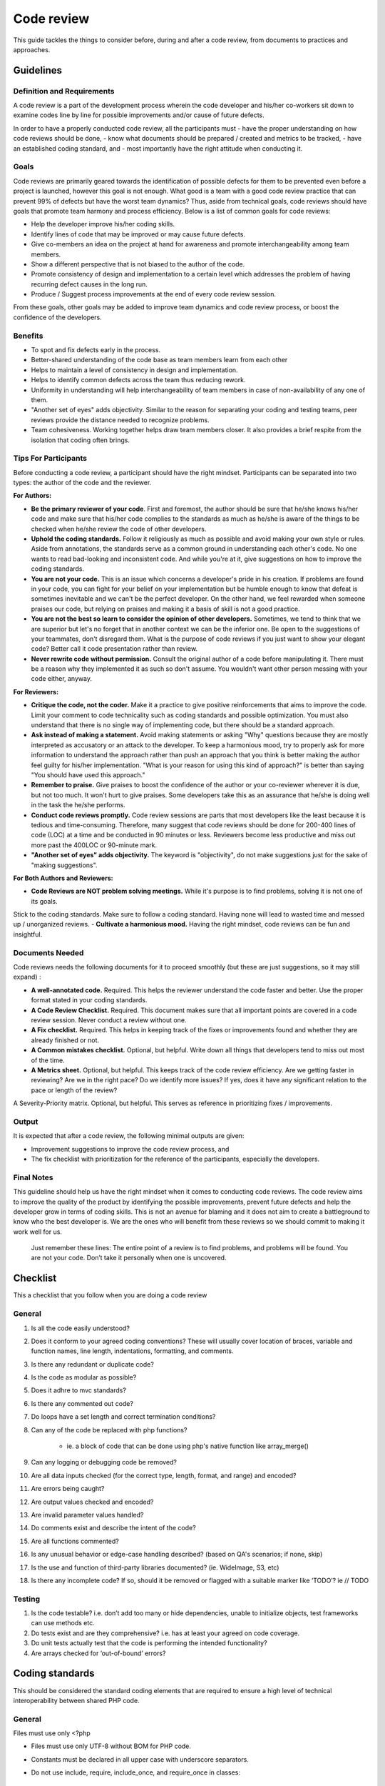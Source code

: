 Code review
===========

This guide tackles the things to consider before, during and after a code review, from documents to practices and approaches.

Guidelines
----------

Definition and Requirements
~~~~~~~~~~~~~~~~~~~~~~~~~~~

A code review is a part of the development process wherein the code developer and his/her co-workers sit down to examine codes line by line for possible improvements and/or cause of future defects.

In order to have a properly conducted code review, all the participants must
- have the proper understanding on how code reviews should be done,
- know what documents should be prepared / created and metrics to be tracked,
- have an established coding standard, and
- most importantly have the right attitude when conducting it.

Goals
~~~~~

Code reviews are primarily geared towards the identification of possible defects for them to be prevented even before a project is launched, however this goal is not enough. What good is a team with a good code review practice that can prevent 99% of defects but have the worst team dynamics? Thus, aside from technical goals, code reviews should have goals that promote team harmony and process efficiency. Below is a list of common goals for code reviews:

- Help the developer improve his/her coding skills.
- Identify lines of code that may be improved or may cause future defects.
- Give co-members an idea on the project at hand for awareness and promote interchangeability among team members.
- Show a different perspective that is not biased to the author of the code.
- Promote consistency of design and implementation to a certain level which addresses the problem of having recurring defect causes in the long run.
- Produce / Suggest process improvements at the end of every code review session.

From these goals, other goals may be added to improve team dynamics and code review process, or boost the confidence of the developers.

Benefits
~~~~~~~~

- To spot and fix defects early in the process.
- Better-shared understanding of the code base as team members learn from each other
- Helps to maintain a level of consistency in design and implementation.
- Helps to identify common defects across the team thus reducing rework.
- Uniformity in understanding will help interchangeability of team members in case of non-availability of any one of them.
- "Another set of eyes" adds objectivity. Similar to the reason for separating your coding and testing teams, peer reviews provide the distance needed to recognize problems.
- Team cohesiveness. Working together helps draw team members closer. It also provides a brief respite from the isolation that coding often brings.

Tips For Participants
~~~~~~~~~~~~~~~~~~~~~

Before conducting a code review, a participant should have the right mindset. Participants can be separated into two types: the author of the code and the reviewer.

**For Authors:**

- **Be the primary reviewer of your code**. First and foremost, the author should be sure that he/she knows his/her code and make sure that his/her code complies to the standards as much as he/she is aware of the things to be checked when he/she review the code of other developers.
- **Uphold the coding standards.** Follow it religiously as much as possible and avoid making your own style or rules. Aside from annotations, the standards serve as a common ground in understanding each other's code. No one wants to read bad-looking and inconsistent code. And while you're at it, give suggestions on how to improve the coding standards.
- **You are not your code.** This is an issue which concerns a developer's pride in his creation. If problems are found in your code, you can fight for your belief on your implementation but be humble enough to know that defeat is sometimes inevitable and we can't be the perfect developer. On the other hand, we feel rewarded when someone praises our code, but relying on praises and making it a basis of skill is not a good practice.
- **You are not the best so learn to consider the opinion of other developers.** Sometimes, we tend to think that we are superior but let's no forget that in another context we can be the inferior one. Be open to the suggestions of your teammates, don't disregard them. What is the purpose of code reviews if you just want to show your elegant code? Better call it code presentation rather than review.
- **Never rewrite code without permission.** Consult the original author of a code before manipulating it. There must be a reason why they implemented it as such so don't assume. You wouldn't want other person messing with your code either, anyway.

**For Reviewers:**

- **Critique the code, not the coder.** Make it a practice to give positive reinforcements that aims to improve the code. Limit your comment to code technicality such as coding standards and possible optimization. You must also understand that there is no single way of implementing code, but there should be a standard approach.
- **Ask instead of making a statement.** Avoid making statements or asking "Why" questions because they are mostly interpreted as accusatory or an attack to the developer. To keep a harmonious mood, try to properly ask for more information to understand the approach rather than push an approach that you think is better making the author feel guilty for his/her implementation. "What is your reason for using this kind of approach?" is better than saying "You should have used this approach."
- **Remember to praise.** Give praises to boost the confidence of the author or your co-reviewer wherever it is due, but not too much. It won't hurt to give praises. Some developers take this as an assurance that he/she is doing well in the task the he/she performs.
- **Conduct code reviews promptly.** Code review sessions are parts that most developers like the least because it is tedious and time-consuming. Therefore, many suggest that code reviews should be done for 200-400 lines of code (LOC) at a time and be conducted in 90 minutes or less. Reviewers become less productive and miss out more past the 400LOC or 90-minute mark.
- **"Another set of eyes" adds objectivity.** The keyword is "objectivity", do not make suggestions just for the sake of "making suggestions".

**For Both Authors and Reviewers:**

- **Code Reviews are NOT problem solving meetings.** While it's purpose is to find problems, solving it is not one of its goals.
Stick to the coding standards. Make sure to follow a coding standard. Having none will lead to wasted time and messed up / unorganized reviews.
- **Cultivate a harmonious mood.** Having the right mindset, code reviews can be fun and insightful.

Documents Needed
~~~~~~~~~~~~~~~~

Code reviews needs the following documents for it to proceed smoothly (but these are just suggestions, so it may still expand) :

- **A well-annotated code.** Required. This helps the reviewer understand the code faster and better. Use the proper format stated in your coding standards.
- **A Code Review Checklist.** Required. This document makes sure that all important points are covered in a code review session. Never conduct a review without one.
- **A Fix checklist.** Required. This helps in keeping track of the fixes or improvements found and whether they are already finished or not.
- **A Common mistakes checklist.** Optional, but helpful. Write down all things that developers tend to miss out most of the time.
- **A Metrics sheet.** Optional, but helpful. This keeps track of the code review efficiency. Are we getting faster in reviewing? Are we in the right pace? Do we identify more issues? If yes, does it have any significant relation to the pace or length of the review?
A Severity-Priority matrix. Optional, but helpful. This serves as reference in prioritizing fixes / improvements.

Output
~~~~~~

It is expected that after a code review, the following minimal outputs are given:

- Improvement suggestions to improve the code review process, and
- The fix checklist with prioritization for the reference of the participants, especially the developers.

Final Notes
~~~~~~~~~~~

This guideline should help us have the right mindset when it comes to conducting code reviews. The code review aims to improve the quality of the product by identifying the possible improvements, prevent future defects and help the developer grow in terms of coding skills. This is not an avenue for blaming and it does not aim to create a battleground to know who the best developer is. We are the ones who will benefit from these reviews so we should commit to making it work well for us.


    Just remember these lines:
    The entire point of a review is to find problems,
    and problems will be found.
    You are not your code.
    Don’t take it personally when one is uncovered.


Checklist
---------

This a checklist that you follow when you are doing a code review

General
~~~~~~~

1. Is all the code easily understood?
#. Does it conform to your agreed coding conventions? These will usually cover location of braces, variable and function names, line length, indentations, formatting, and comments.
#. Is there any redundant or duplicate code?
#. Is the code as modular as possible?
#. Does it adhre to mvc standards?
#. Is there any commented out code?
#. Do loops have a set length and correct termination conditions?
#. Can any of the code be replaced with php functions?

    * ie. a block of code that can be done using php's native function like array_merge()

#. Can any logging or debugging code be removed?
#. Are all data inputs checked (for the correct type, length, format, and range) and encoded?
#. Are errors being caught?
#. Are output values checked and encoded?
#. Are invalid parameter values handled?
#. Do comments exist and describe the intent of the code?
#. Are all functions commented?
#. Is any unusual behavior or edge-case handling described? (based on QA's scenarios; if none, skip)
#. Is the use and function of third-party libraries documented? (ie. WideImage, S3, etc)
#. Is there any incomplete code? If so, should it be removed or flagged with a suitable marker like ‘TODO’? ie // TODO

Testing
~~~~~~~

1. Is the code testable? i.e. don’t add too many or hide dependencies, unable to initialize objects, test frameworks can use methods etc.
#. Do tests exist and are they comprehensive? i.e. has at least your agreed on code coverage.
#. Do unit tests actually test that the code is performing the intended functionality?
#. Are arrays checked for ‘out-of-bound’ errors?


Coding standards
----------------

This should be considered the standard coding elements that are required to ensure a high level of technical interoperability between shared PHP code.

General
~~~~~~~

Files must use only <?php

- Files must use only UTF-8 without BOM for PHP code.
- Constants must be declared in all upper case with underscore separators.
- Do not use include, require, include_once, and require_once in classes::

    <?php
    // Make use of Yii's autloading mechanism
    // Instead set this once, better to set this in config/main.php (MainConfig.php)
    Yii::setPathOfAlias('commonPH', dirname(__FILE__).'/../../../common_ph/');
    // Load it whenever you need it
    Yii::import('commonPH.db.RJ_PDO');
    class MyClass
    {
        public function init()
        {
            $pdo = new RJ_PDO;
        }
    }
    // also see "How to import components from RJPH Project" for more details regarding this

- Opening braces for classes and methods must go on the next line, and closing braces must go on the next line after the body::

    <?php
    class MyClass
    { // next line of class
        public function __construct()
        { // next line of function

        } // after the body of function
    } // after the body of class

- Visibility must be declared on all properties and methods; abstract and final must be declared before the visibility; static must be declared after the visibility. "var" keyword must not be used to declare a property::

    <?php
    class MyClass
    {
        // Good
        public $user = array();
        public static $data = array();
        abstract public function createUser() {}
        final public static function deleteUser {}

        // Bad
        var $user = array();
        static $data = array();
        function createUser() {}
    }

- The PHP constants true, false, and null must be in lower case.
- Use docblocks to document classes and functions. We will provide an api generator (PhpDocumentor / ApiGen) to further document these classes for SDD's use. This will promote code reusability and consistency.
- Variables

    * Names should be in camelCase.
    * Private variables should start with "_"
    * Exception: CActiveRecord model's attributes are named based on the column name ie. student.student_status_id (Student::model()->student_status_id
    * Use meaningful names for variables. Variable name must define the exact explanation of its content.
    * Do not use very long names as this defeats the purpose of readability ie. $userDataThaTWasGeneratedViaCurl

- Do not use var_dump, echo, print_r

    * Use Yii::log(), this is safer especially when deploying to production.

- Strings

    * Use single quotes. Double-quotes will force php to parse the string to check if there are any variables inside it.
    * if you concatenate strings, a space must be inserted before and after the dot for better readability
    * You may break a string into multiple lines if you use the dot operator. You'll have to indent each following line to mark them as part of the value assignment
    * Optional: You should also consider using a PHP function such as sprintf() to concatenate strings to increase readability::

        <?php
        $message = 'Hey ' . $name . ', you look ' . $appearance . ' today!';

        $message = 'Hello everybody ' 
            . 'this is a multiline concatenation '
            . 'take not of the placements of the dots and spaces'
            ;

        $message = sprintf('Hey %s, you look %s today!', $name, $appearance);

    * Never use the shut-up operator @ to suppress error messages (as much as possible). It makes debugging harder, is dirty style and slow as hell
    * Prefer strict comparisons whenever possible, to avoid problems with truthy and falsy values that might behave different than what you expect::

        <?php
        if ($template)             // BAD
        if (isset($template))      // GOOD
        if ($template !== null))   // GOOD
        if ($template !== ''))     // GOOD
        if (strlen($template) > 0) // BAD! strlen("-1") is greater than 0
        if (is_string($template) && strlen($template) > 0) // BETTER
        if ($foo == $bar)          // BAD, avoid truthy comparisons
        if ($foo != $bar)          // BAD, avoid falsy comparisons
        if ($foo === $bar))        // GOOD
        if ($foo !== $bar))        // GOOD

Class
~~~~~

- Class names must be declared in StudlyCaps.
- Class constants must be declared in all upper case with underscore separators.
- In classes / models, omit php closing tab "?>"
- Filenames should be the same as class name

Class methods
~~~~~~~~~~~~~

- Method names must be declared in camelCase.
- Private methods should start with "_". (Based on Yii framework codes)::

    <?php
    class MyClass
    {
        public function createUser() {}
        private function _deleteUser() {}
    }

- Method arguments with default values must go at the end of the argument list::

    <?php
    class MyClass
    {
        public function createUser($name, $age, $status = false) {} // good
        public function deleteUser($data = array(), $id) {} // bad
    }

- Argument lists may be split across multiple lines, where each subsequent line is indented once. When doing so, the first item in the list must be on the next line, and there must be only one argument per line::

    <?php
    class MyClass
    {
        public function createUser(
            $name, 
            $age, 
            $status = false
        ) {
            ...code...
        }
        
        // same when calling the method
        $class = new MyClass;
        echo $class->createUser(
            'Robin',
            30,
            true
        );
    }

- Make method names descriptive. The name must specify the exact action of the method and for most cases must start with a verb ie. createPasswordHash().
- It returns true/false, naming should be like a question ie. isStudentApproved() -- this adds readability in the codes.
- Do not use very long names as this defeats the purpose of readability ie. saveUserDataViaCurlOnRjphServer()


Coding style
~~~~~~~~~~~~

- Code must use 4 spaces for indenting, not tabs
- Opening braces for classes must go on the next line, and closing braces must go on the next line after the body::

    <?php
    class MyClass 
    { 
        public function createSample() {} 
    }

- Control structure keywords must have one space after them. Opening braces for control structures must go on the same line, and closing braces must go on the next line after the body. Opening parentheses for control structures must not have a space after them, and closing parentheses for control structures must not have a space before::

    <?php
    // The keyword "elseif" should be used instead of 
    // "else if" so that all control keywords look like single words.
    if ($a === $b) {
        ...code...
    } elseif ($a > $b) {
        ...code...
    } else {
        ...code...
    }

    switch ($expr) {
        case 0: 
            ...code...
            break;
        case 1: 
            ...code...
            break;
        default: 
            ...code...
    }

    while ($expr) {
        ...code...
    }

    do {
        ...code...
    } while ($expr);

    for ($i = 0; $i  $value) {
        ...code...
    }

    try {
        ...code...
    } catch (PDOException$e) {
        ...code...
    } catch (Exception $e) {
        ...code...
    }


MVC
~~~

- Model

    * should contain properties to represent specific data;
    * should contain business logic (e.g. validation rules) to ensure the represented data fulfills the design requirement;
    * may contain code for manipulating data. For example, a SearchForm model, besides representing the search input data, may contain a search method to implement the actual search.
    * Use FormModel if user input is needed, don't use the CActiveRecord model directly::

        <?php
        class UserForm extends CFormModel
        {
            public function rules()
            {
                return CMap::mergeArray(User::model()->rules(), array(
                    ...your custom rules...
                ));
                // this way, the basic User model rules 
                // are always linked/sync'd with your UserForm 
                // do this if only applicable
            }
        }

    * As much as possible, use CActiveRecord models especially when saving data. This promotes consistency of data being saved (due to the validation rules and other business logic in the model).
    * If your project is using helpers, a good way of implementing it would be to create a component, ie. Yii::app()->helpers->hashString(), this will promote consistency in a team and code reusability.

- View

    * should mainly contain presentational code, such as HTML, and simple PHP code to traverse, format and render data;
    * should avoid containing code that performs explicit DB queries. Such code is better placed in models.
    * should avoid direct access to $_GET, $_POST, or other similar variables that represent the end user request. This is the controller's job. The view should be focused on the display and layout of the data provided to it by the controller and/or model, but not attempting to access request variables or the database directly.
    * may access properties and methods of controllers and models directly. However, this should be done only for the purpose of presentation.

- Controller

    * may access $_GET, $_POST and other PHP variables that represent user requests;
    * may create model instances and manage their life cycles. For example, in a typical model update action, the controller may first create the model instance; then populate the model with the user input from $_POST; after saving the model successfully, the controller may redirect the user browser to the model detail page. Note that the actual implementation of saving a model should be located in the model instead of the controller.
    * should avoid containing embedded SQL statements, which are better kept in models.
    * should avoid containing any HTML or any other presentational markup. This is better kept in views.

- CRON

    * Use Yii's console command to create cron tasks. This is very convenient because it exposes your existing models thus promoting code reusability. This is also more secure than our current process where we curl into the link (this link is open to the world, it may require some password or token but nevertheless it's still a link that we can put in an address bar). We already have a few console commands that are being used for cron jobs

        * http://192.168.11.51/svn/backend/production_biz/rjph/rjPhProtected/commands/ChatterRandomCheckCommand.php
        * Cron rule: * /15 * * * * cd /var/www/html/path-to-rjph/rjPhProtected && php yiic.php chatterRandomCheck initiateCheck
        * 5.4.1.2 http://192.168.11.51/svn/backend/shque01/rjph/rjPhProtected/commands/EmailQueueCommand.php
        * Cron rule: * * * * * cd /var/www/html/path-to-rjph/rjPhProtected && php yiic.php emailqueue send
